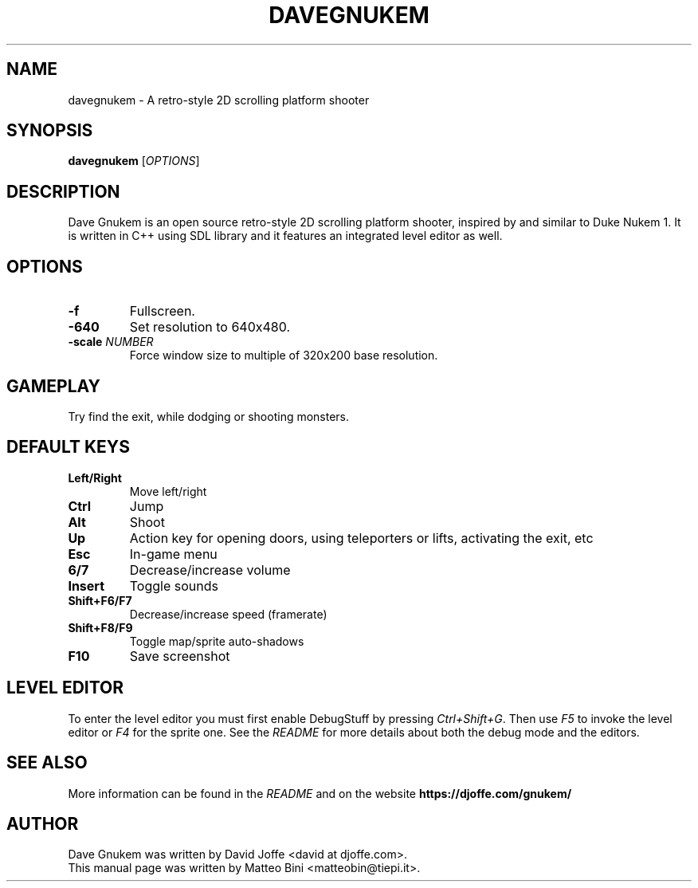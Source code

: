 .TH DAVEGNUKEM 6 "VERSION"

.SH NAME
davegnukem \- A retro-style 2D scrolling platform shooter

.SH SYNOPSIS
.B davegnukem
.RI [ OPTIONS ]

.SH DESCRIPTION
Dave Gnukem is an open source retro-style 2D scrolling platform
shooter, inspired by and similar to Duke Nukem 1. It is written in C++
using SDL library and it features an integrated level editor as
well.

.SH OPTIONS
.TP
.B \-f
Fullscreen.
.TP
.B \-640
Set resolution to 640x480.
.TP
.BI \-scale " NUMBER" 
Force window size to multiple of 320x200 base resolution.

.SH GAMEPLAY
Try find the exit, while dodging or shooting monsters.

.SH DEFAULT KEYS
.TP
.B Left/Right
Move left/right
.TP
.B Ctrl
Jump
.TP
.B Alt
Shoot
.TP
.B Up
Action key for opening doors, using teleporters or lifts, activating
the exit, etc
.TP
.B Esc
In-game menu
.TP
.B 6/7
Decrease/increase volume
.TP
.B Insert
Toggle sounds
.TP
.B Shift+F6/F7
Decrease/increase speed (framerate)
.TP
.B Shift+F8/F9
Toggle map/sprite auto-shadows
.TP
.B F10
Save screenshot

.SH LEVEL EDITOR
To enter the level editor you must first enable DebugStuff by pressing
.IR Ctrl+Shift+G .
Then use
.I F5
to invoke the level editor or
.I F4
for the sprite one. See the
.I README
for more details about both the debug mode and the editors.

.SH SEE ALSO
More information can be found in the
.I README
and on the website
.B https://djoffe.com/gnukem/

.SH AUTHOR
Dave Gnukem was written by David Joffe <david at djoffe.com>.
.br
This manual page was written by Matteo Bini <matteobin@tiepi.it>.
